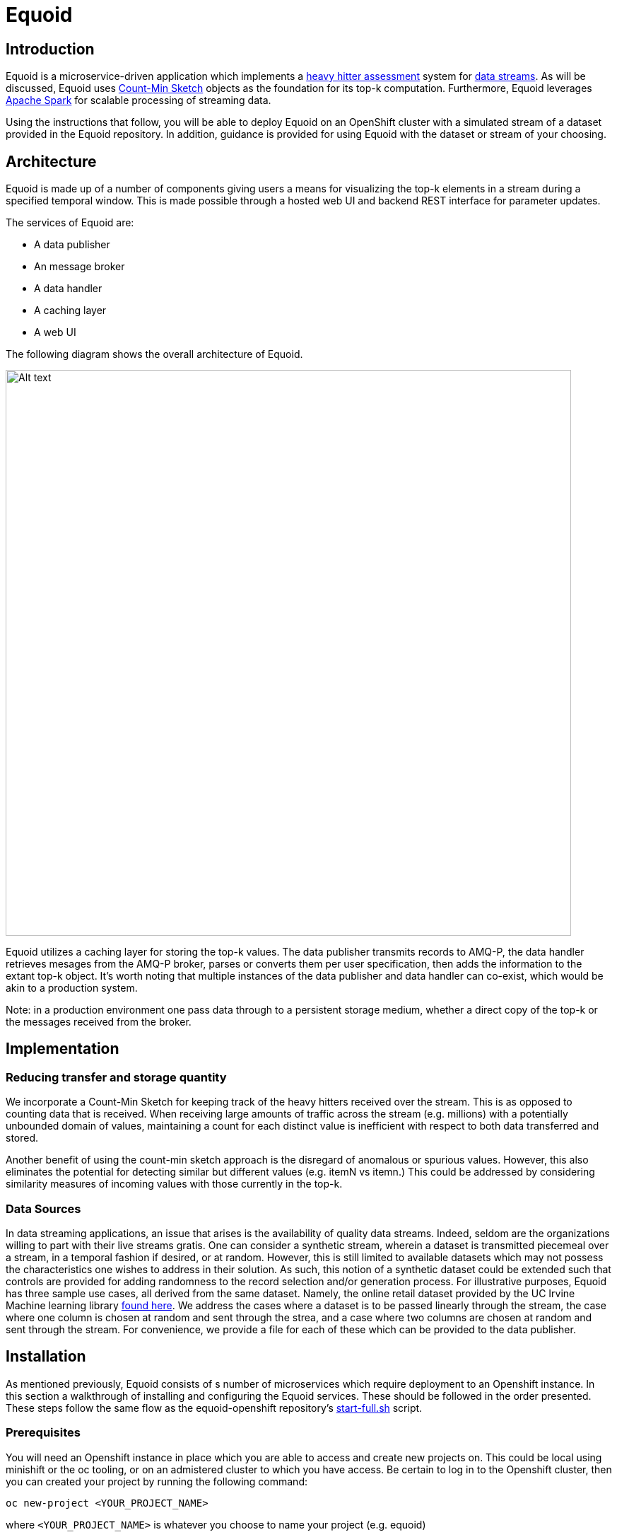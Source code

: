 = Equoid
:page-link: equoid
:page-weight: 99
:page-labels: [Scala, S2I, JDG, Spark]
:page-layout: application
:page-menu_template: menu_tutorial_application.html
:page-description: Equoid is an implementation of a top-k (aka heavy hitters) tracking system built upon the notion of utilizing a Count-Min Sketch. The project demonstrates the utility of microserviced data streaming pipelines coupled with a temporal and spatial efficient approach to a common use case. The application contains a web server, web UI, caching layer, AMQ-P broker with associated data publisher and receivers. 
:page-project_links: ["https://github.com/eldritchjs/equoid-data-publisher", "https://github.com/eldritchjs/equoid-data-handler", "https://github.com/eldritchjs/equoid-openshift", "https://github.com/Jiri-Kremser/equoid-ui"]

[[introduction]]
== Introduction

Equoid is a microservice-driven application which implements a https://en.wikipedia.org/wiki/Streaming_algorithm#Frequent_elements[heavy hitter assessment] system for https://en.wikipedia.org/wiki/Streaming_algorithm[data streams]. As will be discussed, Equoid uses https://en.wikipedia.org/wiki/Count%E2%80%93min_sketch[Count-Min Sketch] objects as the foundation for its top-k computation. Furthermore, Equoid leverages https://spark.apache.org/[Apache Spark] for scalable processing of streaming data. 

Using the instructions that follow, you will be able to deploy Equoid on an OpenShift cluster with a simulated stream of a dataset provided in the Equoid repository. In addition, guidance is provided for using Equoid with the dataset or stream of your choosing. 

[[architecture]]
== Architecture

Equoid is made up of a number of components giving users a means for visualizing the top-k elements in a stream during a specified temporal window. This is made possible through a hosted web UI and backend REST interface for parameter updates. 

The services of Equoid are: 

- A data publisher
- An message broker
- A data handler
- A caching layer 
- A web UI

The following diagram shows the overall architecture of Equoid.

pass:[<img src="/assets/equoid/Equoid-Architecture.png" alt="Alt text" class="img-responsive arch" width="800px">]

Equoid utilizes a caching layer for storing the top-k values. The data publisher transmits records to AMQ-P, the data handler retrieves mesages from the AMQ-P broker, parses or converts them per user specification, then adds the information to the extant top-k object. It's worth noting that multiple instances of the data publisher and data handler can co-exist, which would be akin to a production system. 

****
Note: in a production environment one pass data through to a persistent storage medium, whether a direct copy of the top-k or the messages received from the broker. 
****

[[implementation]]
== Implementation

=== Reducing transfer and storage quantity

We incorporate a Count-Min Sketch for keeping track of the heavy hitters received over the stream. This is as opposed to counting data that is received. When receiving large amounts of traffic across the stream (e.g. millions) with a potentially unbounded domain of values, maintaining a count for each distinct value is inefficient with respect to both data transferred and stored. 

Another benefit of using the count-min sketch approach is the disregard of anomalous or spurious values. However, this also eliminates the potential for detecting similar but different values (e.g. itemN vs itemn.) This could be addressed by considering similarity measures of incoming values with those currently in the top-k. 

=== Data Sources

In data streaming applications, an issue that arises is the availability of quality data streams. Indeed, seldom are the organizations willing to part with their live streams gratis. One can consider a synthetic stream, wherein a dataset is transmitted piecemeal over a stream, in a temporal fashion if desired, or at random. However, this is still limited to available datasets which may not possess the characteristics one wishes to address in their solution. As such, this notion of a synthetic dataset could be extended such that controls are provided for adding randomness to the record selection and/or generation process. For illustrative purposes, Equoid has three sample use cases, all derived from the same dataset. Namely, the online retail dataset provided by the UC Irvine Machine learning library https://archive.ics.uci.edu/ml/datasets/online+retail[found here]. We address the cases where a dataset is to be passed linearly through the stream, the case where one column is chosen at random and sent through the strea, and a case where two columns are chosen at random and sent through the stream. For convenience, we provide a file for each of these which can be provided to the data publisher.
 
[[installation]]
== Installation

As mentioned previously, Equoid consists of s number of microservices which require deployment to an Openshift instance. In this section a walkthrough of installing and configuring the Equoid services. These should be followed in the order presented. These steps follow the same flow as the equoid-openshift repository's https://github.com/EldritchJS/equoid-openshift/blob/master/start-full.sh[start-full.sh] script. 

[[prerequisites]]
=== Prerequisites

You will need an Openshift instance in place which you are able to access and create new projects on. This could be local using minishift or the oc tooling, or on an admistered cluster to which you have access. Be certain to log in to the Openshift cluster, then you can created your project by running the following command:

....
oc new-project <YOUR_PROJECT_NAME>
....

where `<YOUR_PROJECT_NAME>` is whatever you choose to name your project (e.g. equoid)

=== Image streams and templates

Depending on your Openshift instance, some of the image streams necessary for Equoid may not be available, to be certain you have what's necessary to build Equoid, run the following sequence of commands:

....
oc create -f https://raw.githubusercontent.com/jboss-openshift/application-templates/master/openjdk/openjdk18-image-stream.json
oc create -f https://raw.githubusercontent.com/jboss-openshift/application-templates/master/amq/amq63-image-stream.json
oc create -f https://raw.githubusercontent.com/jboss-openshift/application-templates/master/amq/amq63-basic.json
oc create -f https://radanalytics.io/resources.yaml
oc create -f https://raw.githubusercontent.com/infinispan/infinispan-openshift-templates/master/templates/infinispan-ephemeral.json
....

these provide the OpenJDK image stream for the data-publisher service, the AMQ-P image stream and template for the AMQ-P microservice, the radanalytics.io Oshinko et al. resources, and the Infinispan template for the caching microservice, respectively. 

=== Launch AMQ-P

Next we'll get AMQ-P running, since it's necessary for the data handler and publisher:

....
oc new-app --template=amq63-basic \
    -l app=amqp \
    -p MQ_PROTOCOL=amqp \
    -p MQ_QUEUES=recordq \
    -p MQ_USERNAME=daikon \
    -p MQ_PASSWORD=daikon \
    -p IMAGE_STREAM_NAMESPACE=`oc project -q`
....

****
Note: the entries shown above are examples and can be modified to suit 
****

=== Launch Infinispan Cache

....
oc new-app --template=infinispan-ephemeral \
    -l app=datagrid \
    -p APPLICATION_NAME=datagrid \
    -p NAMESPACE=`oc project -q` \
    -p APPLICATION_USER=daikon \
    -p APPLICATION_PASSWORD=daikon \
    -p MANAGEMENT_USER=daikon \
    -p MANAGEMENT_PASSWORD=daikon
....

=== Launch Data Publisher

....
oc new-app \
    -l app=publisher \
    -e OP_MODE=single
    --image-stream=`oc project -q`/redhat-openjdk18-openshift:1.3 \
    https://github.com/eldritchjs/equoid-data-publisher
....


=== Launch Data Handler

....
oc new-app --template=oshinko-scala-spark-build-dc \
    -l app=handler-20-stock \
    -p SBT_ARGS=assembly \
    -p APPLICATION_NAME=equoid-data-handler-20-stock \
    -p GIT_URI=https://github.com/eldritchjs/equoid-data-handler \
    -p GIT_REF=master \
    -p APP_MAIN_CLASS=io.radanalytics.equoid.DataHandler \
    -e JDG_HOST=datagrid-hotrod \
    -e JDG_PORT=11222 \
    -e WINDOW_SECONDS=20 \
    -e SLIDE_SECONDS=20 \
    -e BATCH_SECONDS=20 \
    -e OP_MODE=stock
    -p SPARK_OPTIONS='--driver-java-options=-Dvertx.cacheDirBase=/tmp'
....

=== Launch Web UI

....
BASE_URL="https://raw.githubusercontent.com/Jiri-Kremser/equoid-ui/master/ocp/"
curl -sSL $BASE_URL/ocp-apply.sh | \
    BASE_URL="$BASE_URL" \
    KC_REALM_PATH="web-ui/keycloak/realm-config" \
    bash -s stable
....

=== Modify Serviceaccount

....
oc policy add-role-to-user edit system:serviceaccount:$PROJECT_NAME:default
....

****
****


[[usage]]
== Usage

We provide a number of variables to modify per the needs of end users. In this section, these are described. 

=== Application 

`OP_MODE` - Operating mode: single for a list of field values from which random elements will be generated, dual for two lists of field values from which random elements will be generated, linear for a dataset meant to be read in sequence and transmitted.

=== Data Publisher

`DATA_URL_PRIMARY` - URL of either full dataset or list of all field values for the linear and single `OP_MODE` settings, respectively.

`DATA_URL_SECONDARY` - URL of all field values for the dual `OP_MODE` setting.

=== Data Handler

`WINDOW_SECONDS` - Size, in seconds of window for which the top-k elements should be determined. 

`SLIDE_SECONDS` - Size, in seconds, of the amount to slide the sample window by each iteration. 

`BATCH_SECOND` - Size, in seconds, of the batch size to be acquired from the broker.



[[expansion]]
== Expansion

TBD
